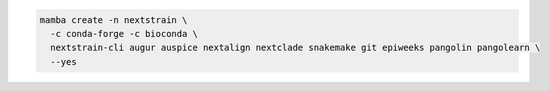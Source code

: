 .. code-block:: bash

   mamba create -n nextstrain \
     -c conda-forge -c bioconda \
     nextstrain-cli augur auspice nextalign nextclade snakemake git epiweeks pangolin pangolearn \
     --yes
